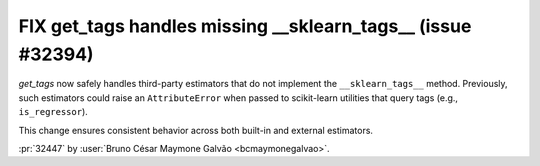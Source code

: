 FIX get_tags handles missing __sklearn_tags__ (issue #32394)
------------------------------------------------------------

`get_tags` now safely handles third-party estimators that do not
implement the ``__sklearn_tags__`` method. Previously, such estimators
could raise an ``AttributeError`` when passed to scikit-learn utilities
that query tags (e.g., ``is_regressor``).

This change ensures consistent behavior across both built-in and
external estimators.

:pr:`32447` by :user:`Bruno César Maymone Galvão <bcmaymonegalvao>`.
